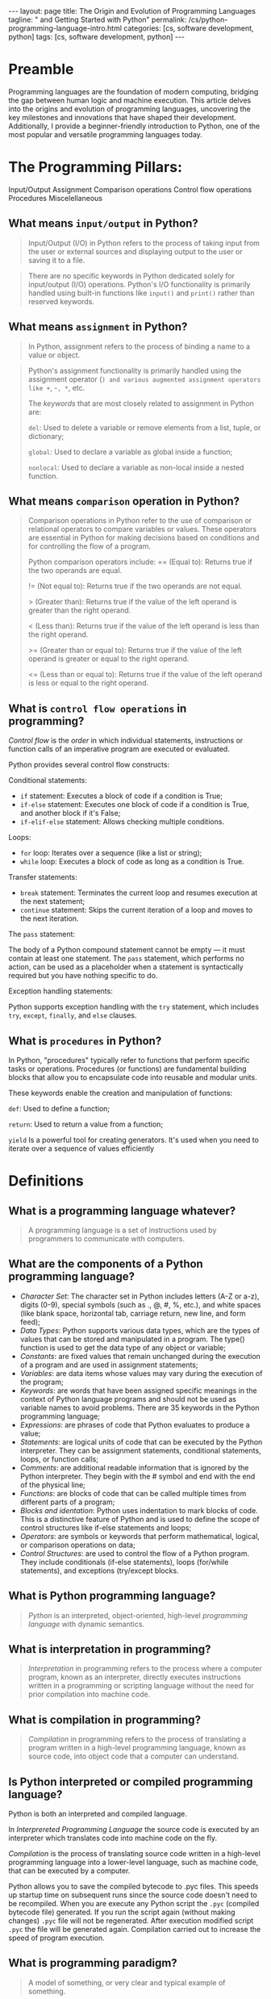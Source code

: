 #+BEGIN_EXPORT html
---
layout: page
title: The Origin and Evolution of Programming Languages
tagline: " and Getting Started with Python"
permalink: /cs/python-programming-language-intro.html
categories: [cs, software development, python]
tags: [cs, software development, python]
---
#+END_EXPORT
#+STARTUP: showall indent
#+OPTIONS: tags:nil num:nil \n:nil @:t ::t |:t ^:{} _:{} *:t
#+PROPERTY: header-args :exports both
#+PROPERTY: header-args+ :results output pp
#+PROPERTY: header-args+ :eval no-export
#+PROPERTY: vizier-thread-id thread_NZcAE9JAYKhKc4uej7g5k6Dx
#+PROPERTY: vizier-assistant-id asst_9U8N72u9uVQesQNNjgOLJOu8
#+TOC: headlines 2

* Zero-shot                                                        :noexport:
Could you please suggest a list of questions to thoroughly explore the
topic “The Origin and Evolution of Programming Languages” and achieve
a comprehensive understanding?

#+begin_src markdown
  Absolutely! Here is a list of questions designed to help you explore
  the topic "The Origin and Evolution of Programming Languages"
  comprehensively:

  ,*General Overview*
  1. What is a programming language, and what are its core components?
  2. How do programming languages translate human-readable code into
     machine-readable instructions?
  3. What are the major categories of programming languages (e.g.,
     procedural, functional, object-oriented, declarative)?

  ,*Historical Context*
  4. What were the first programming languages developed, and what
     problems were they designed to solve?
  5. How did early programming languages like Assembly, Fortran, and
     COBOL contribute to the development of modern computing?
  6. Who are some of the key figures in the history of programming
     languages, and what were their contributions?

  ,*Evolution Over Time*
  7. How did programming languages evolve from low-level to high-level
     languages?
  8. What role did the development of hardware play in the evolution of
     programming languages?
  9. How did the introduction of the Internet and web technologies
     influence the development of programming languages?
  
  ,*Paradigms and Styles*
  10. What are the differences between imperative and declarative
      programming languages?
  11. How do object-oriented languages differ from procedural languages?
  12. What is functional programming, and why has it gained popularity
      in recent years?

  ,*Syntax and Semantics*
  13. How do syntax and semantics differ in the context of programming
      languages?
  14. What are the common syntactic structures found in most programming
      languages (e.g., loops, conditionals, functions)?
  15. How do different programming languages handle memory management
      and type systems?

  ,*Notable Languages and Innovations*
  16. How did the C programming language influence the design of many
      subsequent languages?
  17. What are some of the key innovations introduced by languages like
      Java, Python, and JavaScript?
  18. How do modern languages like Rust and Swift address the
      limitations of their predecessors?

  ,*Community and Ecosystem*
  19. How do open-source communities contribute to the evolution of
      programming languages?
  20. What is the role of standard libraries and frameworks in the
      adoption and evolution of a programming language?

  ,*Trends and Future Directions*
  21. What are the current trends in programming languages (e.g.,
      systems programming, data science, web development)?
  22. How are programming languages adapting to multi-core and
      distributed systems?
  23. What is the future of programming languages with the rise of
      artificial intelligence and machine learning?

  ,*Practical Considerations*
  24. How do developers choose a programming language for a specific
      project or application?
  25. What are the trade-offs between using a general-purpose language
      vs. a domain-specific language?
  26. How do factors like performance, readability, and community
      support influence the choice of a programming language?

  ,*Learning and Adoption*
  27. What are the best practices for learning new programming
      languages?
  28. How has the approach to teaching programming languages evolved in
      academic and industry settings?
  29. What resources are available for keeping up with the latest
      developments in programming languages?

  ,*Comparative Analysis*
  30. How do popular programming languages compare in terms of syntax,
      usability, and application domains?
  31. What lessons can be learned by comparing the design philosophies
      of different programming languages?
  32. How do different languages handle concurrency and parallelism?

  This list should provide a comprehensive framework to explore the
  origin and evolution of programming languages thoroughly. Feel free to
  dive deeper into any particular area based on your interests and
  findings!
#+end_src

* Preamble

Programming languages are the foundation of modern computing, bridging
the gap between human logic and machine execution. This article delves
into the origins and evolution of programming languages, uncovering
the key milestones and innovations that have shaped their
development. Additionally, I provide a beginner-friendly introduction
to Python, one of the most popular and versatile programming languages
today.

* The Programming Pillars:

Input/Output
Assignment
Comparison operations
Control flow operations
Procedures
Miscelellaneous

** What means =input/output= in Python?

#+begin_quote
Input/Output (I/O) in Python refers to the process of taking input
from the user or external sources and displaying output to the user or
saving it to a file.
#+end_quote

#+begin_quote
There are no specific keywords in Python dedicated solely for
input/output (I/O) operations. Python's I/O functionality is primarily
handled using built-in functions like ~input()~ and ~print()~ rather
than reserved keywords.
#+end_quote

** What means =assignment= in Python?

#+begin_quote
In Python, assignment refers to the process of binding a name to a
value or object.
#+end_quote

#+begin_quote
Python's assignment functionality is primarily handled using the
assignment operator (=) and various augmented assignment operators
like +=, -=, *=, etc.

The /keywords/ that are most closely related to assignment in Python
are:

~del~: Used to delete a variable or remove elements from a list,
tuple, or dictionary;

~global~: Used to declare a variable as global inside a function;

~nonlocal~: Used to declare a variable as non-local inside a nested
function.
#+end_quote

** What means =comparison= operation in Python?

#+begin_quote
Comparison operations in Python refer to the use of comparison or
relational operators to compare variables or values. These operators
are essential in Python for making decisions based on conditions and
for controlling the flow of a program.

Python comparison operators include:
== (Equal to): Returns true if the two operands are equal.

!= (Not equal to): Returns true if the two operands are not equal.

> (Greater than): Returns true if the value of the left operand is
greater than the right operand.

< (Less than): Returns true if the value of the left operand is less
than the right operand.

>= (Greater than or equal to): Returns true if the value of the left
operand is greater or equal to the right operand.

<= (Less than or equal to): Returns true if the value of the left
operand is less or equal to the right operand.
#+end_quote

** What is =control flow operations= in programming?

/Control flow/ is the /order/ in which individual statements,
instructions or function calls of an imperative program are executed
or evaluated.

Python provides several control flow constructs:

Conditional statements:

- ~if~ statement: Executes a block of code if a condition is True;
- ~if-else~ statement: Executes one block of code if a condition is
  True, and another block if it's False;
- ~if-elif-else~ statement: Allows checking multiple conditions.

Loops:

- ~for~ loop: Iterates over a sequence (like a list or string);
- ~while~ loop: Executes a block of code as long as a condition is
  True.

Transfer statements:

- ~break~ statement: Terminates the current loop and resumes execution
  at the next statement;
- ~continue~ statement: Skips the current iteration of a loop and
  moves to the next iteration.

The ~pass~ statement:

The body of a Python compound statement cannot be empty — it must
contain at least one statement. The ~pass~ statement, which performs
no action, can be used as a placeholder when a statement is
syntactically required but you have nothing specific to do.

Exception handling statements:

Python supports exception handling with the ~try~ statement, which
includes ~try~, ~except~, ~finally~, and ~else~ clauses.

** What is =procedures= in Python?

In Python, "procedures" typically refer to functions that perform
specific tasks or operations. Procedures (or functions)
are fundamental building blocks that allow you to encapsulate code
into reusable and modular units.

These keywords enable the creation and manipulation of functions:

~def~: Used to define a function;

~return~: Used to return a value from a function;

~yield~ Is a powerful tool for creating generators. It's used when you
need to iterate over a sequence of values efficiently

* Definitions

** What is a programming language whatever?

#+begin_quote
A programming language is a set of instructions used by programmers to
communicate with computers.
#+end_quote

** What are the components of a Python programming language?

- /Character Set/: The character set in Python includes letters (A-Z or
  a-z), digits (0-9), special symbols (such as ., @, #, %, etc.), and
  white spaces (like blank space, horizontal tab, carriage return, new
  line, and form feed);
- /Data Types/: Python supports various data types, which are the types
  of values that can be stored and manipulated in a program. The
  type() function is used to get the data type of any object or
  variable;
- /Constants/: are fixed values that remain unchanged during the
  execution of a program and are used in assignment statements;
- /Variables/: are data items whose values may vary during the
  execution of the program;
- /Keywords/: are words that have been assigned specific meanings in
  the context of Python language programs and should not be used as
  variable names to avoid problems. There are 35 keywords in the
  Python programming language;
- /Expressions/: are phrases of code that Python evaluates to produce
  a value;
- /Statements/: are logical units of code that can be executed by the
  Python interpreter. They can be assignment statements, conditional
  statements, loops, or function calls;
- /Comments/: are additional readable information that is ignored by the
  Python interpreter. They begin with the # symbol and end with the
  end of the physical line;
- /Functions/: are blocks of code that can be called multiple times from
  different parts of a program;
- /Blocks and identation/: Python uses indentation to mark blocks of
  code. This is a distinctive feature of Python and is used to define
  the scope of control structures like if-else statements and loops;
- /Operators/: are symbols or keywords that perform mathematical,
  logical, or comparison operations on data;
- /Control Structures/: are used to control the flow of a Python
  program. They include conditionals (if-else statements), loops
  (for/while statements), and exceptions (try/except blocks.


** What is Python programming language?

#+begin_quote
/Python/ is an interpreted, object-oriented, high-level /programming
language/ with dynamic semantics.
#+end_quote

** What is interpretation in programming?

#+begin_quote
/Interpretation/ in programming refers to the process where a computer
program, known as an interpreter, directly executes instructions
written in a programming or scripting language without the need for
prior compilation into machine code.
#+end_quote

** What is compilation in programming?

#+begin_quote
/Compilation/ in programming refers to the process of translating a
program written in a high-level programming language, known as source
code, into object code that a computer can understand.
#+end_quote

** Is Python interpreted or compiled programming language?

Python is both an interpreted and compiled language.

In /Interprereted Programming Language/ the source code is executed by
an interpreter which translates code into machine code on the fly.

/Compilation/ is the process of translating source code written in a
high-level programming language into a lower-level language, such as
machine code, that can be executed by a computer.

Python allows you to save the compiled bytecode to .pyc files. This
speeds up startup time on subsequent runs since the source code
doesn't need to be recompiled. When you are execute any Python script
the =.pyc= (compiled bytecode file) generated. If you run the script
again (without making changes) =.pyc= file will not be
regenerated. After execution modified script =.pyc= the file will be
generated again. Compilation carried out to increase the speed of
program execution.

** What is programming paradigm?

#+begin_quote
A model of something, or very clear and typical example of something.
#+end_quote

#+begin_quote
A /programming paradigm/ is a method or style of programming that
defines a set of principles, techniques, and patterns for structuring
code to solve problems on a computer.
#+end_quote

#+begin_quote
A /programming paradigm/ refers to a high-level approach used to
structure and conceptualize the implementation of computer programs.
#+end_quote


** What is object-oriented programming language?

#+begin_quote
/Object-oriented programming (OOP)/ is a programming paradigm based on
the concept of objects, which can contain data (attributes or
properties) and code (methods).
#+end_quote

** What is high-level programming language?

#+begin_quote
A /high-level programming language/ (HLL) is a programming language
that is designed to be easier for humans to read, write, and
understand, while still being able to be executed by a computer
#+end_quote

#+begin_quote
In /High-Level programming language/ it may use natural language
elements, be easier to use, or may automate significant areas of
computing systems, making the process of developing a program simpler
and more understandable.
#+end_quote

** What is General-Purpose language?

#+begin_quote
Python is /General-Purpose language/. It means that you can use Python
in various domains including: Web applications, Big data applications,
Testing, Automation, Data science, machine learning, and AI, Desktop
software, Mobile apps etc.
#+end_quote

** What is Python Interpreter?


** The Python interpreter

It is a computer program that converts high-level Python program
statements into machine code. The Python interpreter is usually
installed as ‘/usr/local/bin/python3.11’ on those machines where it is
available; The interpreter operates somewhat like the Unix shell: when
called with standard input connected to a tty device, it reads and
executes commands interactively.

This** Keywords

/Python keywords/ are reserved words in the Python programming
language that have special meanings and purposes. These keywords
cannot be used as variable names, function names, or any other
identifiers within Python code.

False      await      else       import     pass
None       break      except     in         raise
True       class      finally    is         return
and        continue   for        lambda     try
as         def        from       nonlocal   while
assert     del        global     not        with
async      elif       if         or         yield

** Keywords categorization by their usage

| Control flow |                                                    |
|--------------+----------------------------------------------------|
| if           | Conditional execution                              |
| elif         | Allows checking multiple conditions                |
| else         | Else condition                                     |
| for          | Looping over sequences                             |
| while        | Looping with a condition                           |
| break        | Exit the loop                                      |
| continue     | Skip the rest iteration and continue with the next |
| pass         | Do nothing statement                               |
| return       | Return a value from function                       |
| yield        | Return a generator                                 |
| try          | Start of exception handling                        |
| except       | Catch an exception                                 |
| finally      | Execute code even if exception occurred            |
| raise        | Raise an exception                                 |


* Questions
** Is Python compiled language?
** Is Python interpreted language?
* Data model
** Objects, values and types

/Objects/ are Python’s abstraction for data.  All data in a Python
program is represented by objects or by relations between objects.

Every object has an identity, a type and a value.

*** Object identity

Object identity refers to the unique integer value that identifies an
object. This identity is unique during the lifetime of the object and
remains constant throughout its lifetime. It can be thought of as the
object's address in memory.

~is~ operator compares the identity of two objects; the ~id()~
function returns an integer representing its identity.

#+begin_src python :results output
  a = 10
  b = 15
  print(id(a))
  print(id(b))
#+end_src

#+RESULTS:
: 10861480
: 10861640

#+begin_src python :results output
  a = [1, 2, 3]
  b = a
  c = [1, 2, 3]
  print(a is b)
  print(a is c)
  print(a == c)
#+end_src

#+RESULTS:
: True
: False
: True

Use ~is~ to check if two variables reference the same object;
Use == to check if two variables have the same value.

*** An object's type and value

An object’s type determines the operations that the object supports
and also defines the possible values for objects of that type.
~type()~ function returns an object’s type. Like its identity, an
object’s ‘type’ is also unchangeable.

#+begin_src python :results output
  x = 5
  print(type(x))
#+end_src

#+RESULTS:
: <class 'int'>

The ‘value’ of some objects can change. Objects whose value can change
are said to be /mutable/; objects whose value is unchangeable once
they are created are called /immutable/. Numbers, strings and tuples
are /immutable/, while dictionaries and lists are /mutable/.

Some objects contain references to other objects; these are called
/containers/. Examples of containers are tuples, lists and
dictionaries.

#+begin_src python :results output
  my_list = [
    "hello",
    42,
    3,56,
    [1, 2, 3],
    {'key': 'value'}
    ]
  print(my_list)
#+end_src

#+RESULTS:
: ['hello', 42, 3, 56, [1, 2, 3], {'key': 'value'}]

***  A list of types that are built into Python

- /None/: It is used to signify the absence of a value in many
  situations, e.g., it is returned from functions that don’t
  explicitly return anything;
- /NotImplemented/: Numeric methods and rich comparison methods should
  return this value if they do not implement the operation for the
  operands provided;
- /Ellipsis/: This object is accessed through the literal ‘...’ or the
  built-in name ‘Ellipsis’;
- /Number/: These are created by numeric literals and returned as
  results by arithmetic operators and arithmetic built-in functions.
  Numeric objects are immutable;

****  Numbers in Python

Python supports three types of numbers: /integers, floats and complex/
numbers. These types are used to represent numeric data in Python
programming.

- /Integers/ (int) are whole numbers, including negative numbers but
  not fractions. These represent numbers in an unlimited range.  The
  /Boolean/ (bool) type is a subtype of the integer type. These
  represent the truth values /False/ and /True/.
- /Float/ (float) are real numbers with a fractional part denoted by
  the decimal symbol or the scientific notation.
- /Complex/ (complex) store the real and imaginary parts as floats by
  default.

  Type Conversion:


- ~int()~ Function converts a string or float to an integer;

- ~float()~ Function converts a string or integer to a float;

- ~complex()~ Function converts a string or float to a complex number;

  Operations:

- /Arithmetic Operations/: Integers and floats support basic
  arithmetic operations like addition, subtraction, multiplication,
  and division;

- /Modulus/: The modulus operator (%) returns the remainder of the
  division operation;

- /Exponentiation/: The exponentiation operator (***) raises a number
  to a power;

- /Absolute Value/: The ~abs()~ function returns the absolute value of
  a number.

  Built-in Functions:

  - ~math~ module: provides functions like ~sqrt()~, ~exp()~ and
    ~pi()~ for mathematical operations;

    #+begin_src python :results output
      import math
      print(math.pi)
      print(math.e)
      print(math.exp(10))
    #+end_src

    #+RESULTS:
    : 3.141592653589793
    : 2.718281828459045
    : 22026.465794806718

  - ~max()~ and ~min()~ functions: return the maximum and minimum
    values of a set of numbers.

    #+begin_src python :results output
      numbers = [4, 12, 43.3, 19, 100]
      print("Minimum:", min(numbers))
      print("Maximum:", max(numbers))

    #+end_src

    #+RESULTS:
    : Minimum: 4
    : Maximum: 100





* Notes                                                            :noexport:


A *programming paradigm* is a method or style of programming that
defines a set of principles, techniques, and patterns for structuring
code to solve problems on a computer. Programming paradigms can be
classified into different categories, such as: Imperative
paradigm. Declarative paradigm. Object-oriented paradigm.

#+begin_quote
In *object-oriented* programming language a programming paradigm based
on the concept of "objects", which may contain data, in the form of
fields, often known as attributes; and code, in the form of
procedures, often known as methods. For example, a person is an object
which has certain properties such as height, gender, age, etc.
#+end_quote



